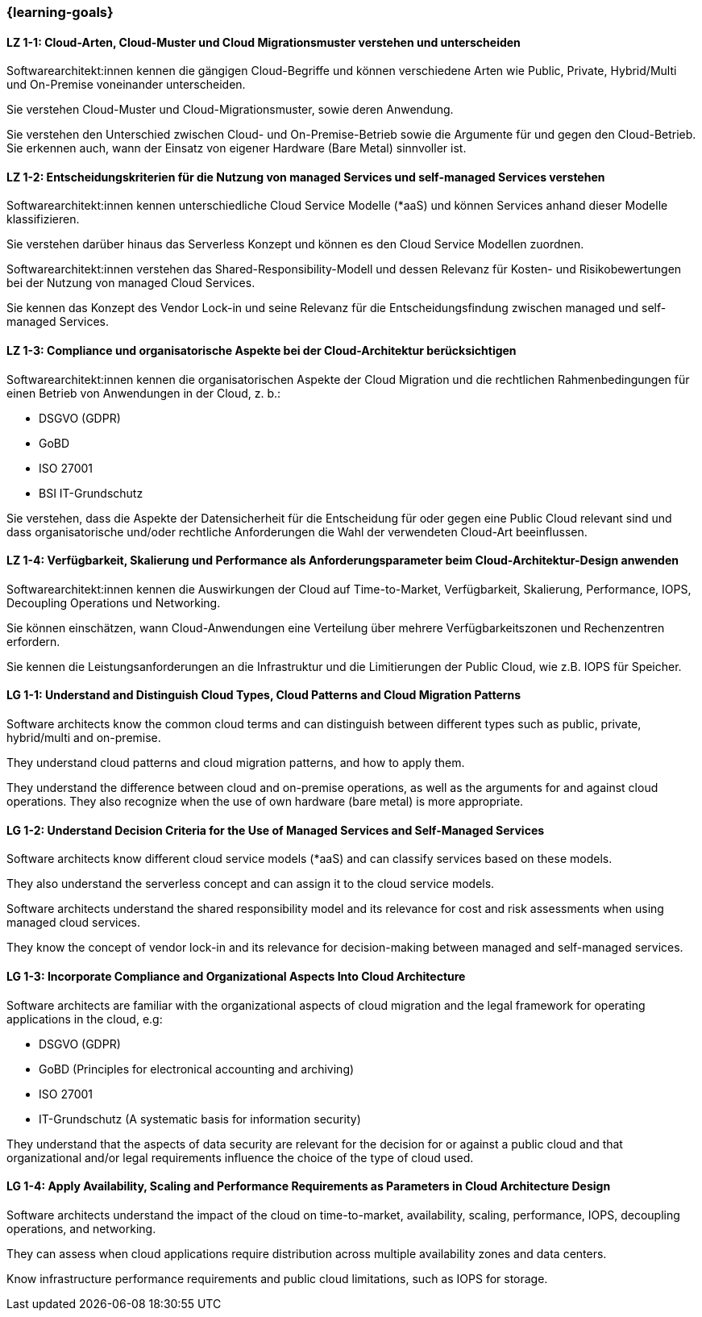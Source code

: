 === {learning-goals}

// tag::DE[]
[[LZ-1-1]]
==== LZ 1-1: Cloud-Arten, Cloud-Muster und Cloud Migrationsmuster verstehen und unterscheiden

Softwarearchitekt:innen kennen die gängigen Cloud-Begriffe und können verschiedene Arten wie Public, Private, Hybrid/Multi und On-Premise voneinander unterscheiden. 

Sie verstehen Cloud-Muster und Cloud-Migrationsmuster, sowie deren Anwendung.

Sie verstehen den Unterschied zwischen Cloud- und On-Premise-Betrieb sowie die Argumente für und gegen den Cloud-Betrieb. Sie erkennen auch, wann der Einsatz von eigener Hardware (Bare Metal) sinnvoller ist.

[[LZ-1-2]]
==== LZ 1-2: Entscheidungskriterien für die Nutzung von managed Services und self-managed Services verstehen

Softwarearchitekt:innen kennen unterschiedliche Cloud Service Modelle (*aaS) und können Services anhand dieser Modelle klassifizieren.

Sie verstehen darüber hinaus das Serverless Konzept und können es den Cloud Service Modellen zuordnen.

Softwarearchitekt:innen verstehen das Shared-Responsibility-Modell und dessen Relevanz für Kosten- und Risikobewertungen bei der Nutzung von managed Cloud Services.

Sie kennen das Konzept des Vendor Lock-in und seine Relevanz für die Entscheidungsfindung zwischen managed und self-managed Services.

[[LZ-1-3]]
==== LZ 1-3: Compliance und organisatorische Aspekte bei der Cloud-Architektur berücksichtigen

Softwarearchitekt:innen kennen die organisatorischen Aspekte der Cloud Migration und die rechtlichen Rahmenbedingungen für einen Betrieb von Anwendungen in der Cloud, z. b.:

* DSGVO (GDPR)
* GoBD
* ISO 27001
* BSI IT-Grundschutz

Sie verstehen, dass die Aspekte der Datensicherheit für die Entscheidung für oder gegen eine Public Cloud relevant sind und dass organisatorische und/oder rechtliche Anforderungen die Wahl der verwendeten Cloud-Art beeinflussen.

[[LZ-1-4]]
==== LZ 1-4: Verfügbarkeit, Skalierung und Performance als Anforderungsparameter beim Cloud-Architektur-Design anwenden

Softwarearchitekt:innen kennen die Auswirkungen der Cloud auf Time-to-Market, Verfügbarkeit, Skalierung, Performance, IOPS, Decoupling Operations und Networking.

Sie können einschätzen, wann Cloud-Anwendungen eine Verteilung über mehrere Verfügbarkeitszonen und Rechenzentren erfordern.

Sie kennen die Leistungsanforderungen an die Infrastruktur und die Limitierungen der Public Cloud, wie z.B. IOPS für Speicher.
// end::DE[]

// tag::EN[]
[[LG-1-1]]
==== LG 1-1: Understand and Distinguish Cloud Types, Cloud Patterns and Cloud Migration Patterns

Software architects know the common cloud terms and can distinguish between different types such as public, private, hybrid/multi and on-premise. 

They understand cloud patterns and cloud migration patterns, and how to apply them.

They understand the difference between cloud and on-premise operations, as well as the arguments for and against cloud operations. They also recognize when the use of own hardware (bare metal) is more appropriate.

[[LG-1-2]]
==== LG 1-2: Understand Decision Criteria for the Use of Managed Services and Self-Managed Services

Software architects know different cloud service models (*aaS) and can classify services based on these models.

They also understand the serverless concept and can assign it to the cloud service models.

Software architects understand the shared responsibility model and its relevance for cost and risk assessments when using managed cloud services.

They know the concept of vendor lock-in and its relevance for decision-making between managed and self-managed services.

[[LG-1-3]]
==== LG 1-3: Incorporate Compliance and Organizational Aspects Into Cloud Architecture

Software architects are familiar with the organizational aspects of cloud migration and the legal framework for operating applications in the cloud, e.g:

* DSGVO (GDPR)
* GoBD (Principles for electronical accounting and archiving)
* ISO 27001
* IT-Grundschutz (A systematic basis for information security)

They understand that the aspects of data security are relevant for the decision for or against a public cloud and that organizational and/or legal requirements influence the choice of the type of cloud used.

[[LG-1-4]]
==== LG 1-4: Apply Availability, Scaling and Performance Requirements as Parameters in Cloud Architecture Design

Software architects understand the impact of the cloud on time-to-market, availability, scaling, performance, IOPS, decoupling operations, and networking.

They can assess when cloud applications require distribution across multiple availability zones and data centers.

Know infrastructure performance requirements and public cloud limitations, such as IOPS for storage.
// end::EN[]


